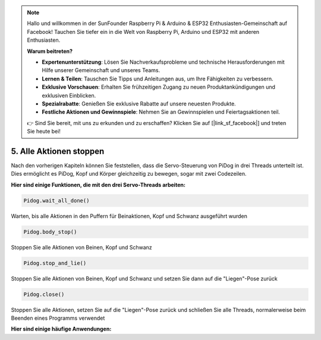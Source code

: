 .. note::

    Hallo und willkommen in der SunFounder Raspberry Pi & Arduino & ESP32 Enthusiasten-Gemeinschaft auf Facebook! Tauchen Sie tiefer ein in die Welt von Raspberry Pi, Arduino und ESP32 mit anderen Enthusiasten.

    **Warum beitreten?**

    - **Expertenunterstützung**: Lösen Sie Nachverkaufsprobleme und technische Herausforderungen mit Hilfe unserer Gemeinschaft und unseres Teams.
    - **Lernen & Teilen**: Tauschen Sie Tipps und Anleitungen aus, um Ihre Fähigkeiten zu verbessern.
    - **Exklusive Vorschauen**: Erhalten Sie frühzeitigen Zugang zu neuen Produktankündigungen und exklusiven Einblicken.
    - **Spezialrabatte**: Genießen Sie exklusive Rabatte auf unsere neuesten Produkte.
    - **Festliche Aktionen und Gewinnspiele**: Nehmen Sie an Gewinnspielen und Feiertagsaktionen teil.

    👉 Sind Sie bereit, mit uns zu erkunden und zu erschaffen? Klicken Sie auf [|link_sf_facebook|] und treten Sie heute bei!

5. Alle Aktionen stoppen
===========================

Nach den vorherigen Kapiteln können Sie feststellen, dass die Servo-Steuerung von PiDog in drei Threads unterteilt ist.
Dies ermöglicht es PiDog, Kopf und Körper gleichzeitig zu bewegen, sogar mit zwei Codezeilen.

**Hier sind einige Funktionen, die mit den drei Servo-Threads arbeiten:**

.. code-block:: python

    Pidog.wait_all_done()
    
Warten, bis alle Aktionen in den Puffern für Beinaktionen, Kopf und Schwanz ausgeführt wurden

.. code-block:: python

    Pidog.body_stop()
    
Stoppen Sie alle Aktionen von Beinen, Kopf und Schwanz

.. code-block:: python

    Pidog.stop_and_lie()
    
Stoppen Sie alle Aktionen von Beinen, Kopf und Schwanz und setzen Sie dann auf die "Liegen"-Pose zurück

.. code-block:: python

    Pidog.close()
    
Stoppen Sie alle Aktionen, setzen Sie auf die "Liegen"-Pose zurück und schließen Sie alle Threads, normalerweise beim Beenden eines Programms verwendet

**Hier sind einige häufige Anwendungen:**



.. code-block:: python
    :emphasize-lines: 10,36,45

    from pidog import Pidog
    import time

    my_dog = Pidog()

    try:
        # Vorbereitung Liegestütz
        my_dog.legs_move([[45, 35, -45, -35, 80, 70, -80, -70]], speed=30)
        my_dog.head_move([[0, 0, 0]], pitch_comp=-10, speed=80) 
        my_dog.wait_all_done() # warten, bis alle Aktionen ausgeführt sind
        time.sleep(0.5)

        # Liegestütz 
        leg_pushup_action = [
            [90, -30, -90, 30, 80, 70, -80, -70],
            [45, 35, -45, -35, 80, 70, -80, -70],       
        ]
        head_pushup_action = [
            [0, 0, -30],
            [0, 0, 20],
        ]
        
        # Puffer mit Aktionen füllen
        for _ in range(50):
            my_dog.legs_move(leg_pushup_action, immediately=False, speed=50)
            my_dog.head_move(head_pushup_action, pitch_comp=-10, immediately=False, speed=50)
        
        # Pufferlänge anzeigen
        print(f"Länge des Beinpuffers (Start): {len(my_dog.legs_action_buffer)}")
        
        # 5 Sekunden halten & Pufferlänge anzeigen
        time.sleep(5)
        print(f"Länge des Beinpuffers (5s): {len(my_dog.legs_action_buffer)}")
        
        # Aktion stoppen & Pufferlänge anzeigen
        my_dog.stop_and_lie()
        print(f"Länge des Beinpuffers (Stopp): {len(my_dog.legs_action_buffer)}")

    except KeyboardInterrupt:
        pass
    except Exception as e:
        print(f"\033[31mFEHLER: {e}\033[m")
    finally:
        print("Schließe ...")
        my_dog.close() # alle Servo-Threads schließen
